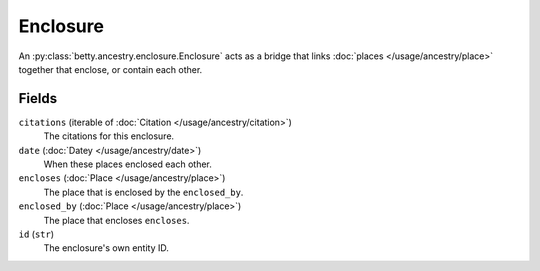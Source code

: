 Enclosure
=========

An :py:class:`betty.ancestry.enclosure.Enclosure` acts as a bridge that links :doc:`places </usage/ancestry/place>`
together that enclose, or contain each other.

Fields
------
``citations`` (iterable of :doc:`Citation </usage/ancestry/citation>`)
    The citations for this enclosure.
``date`` (:doc:`Datey </usage/ancestry/date>`)
    When these places enclosed each other.
``encloses`` (:doc:`Place </usage/ancestry/place>`)
    The place that is enclosed by the ``enclosed_by``.
``enclosed_by`` (:doc:`Place </usage/ancestry/place>`)
    The place that encloses ``encloses``.
``id`` (``str``)
    The enclosure's own entity ID.
